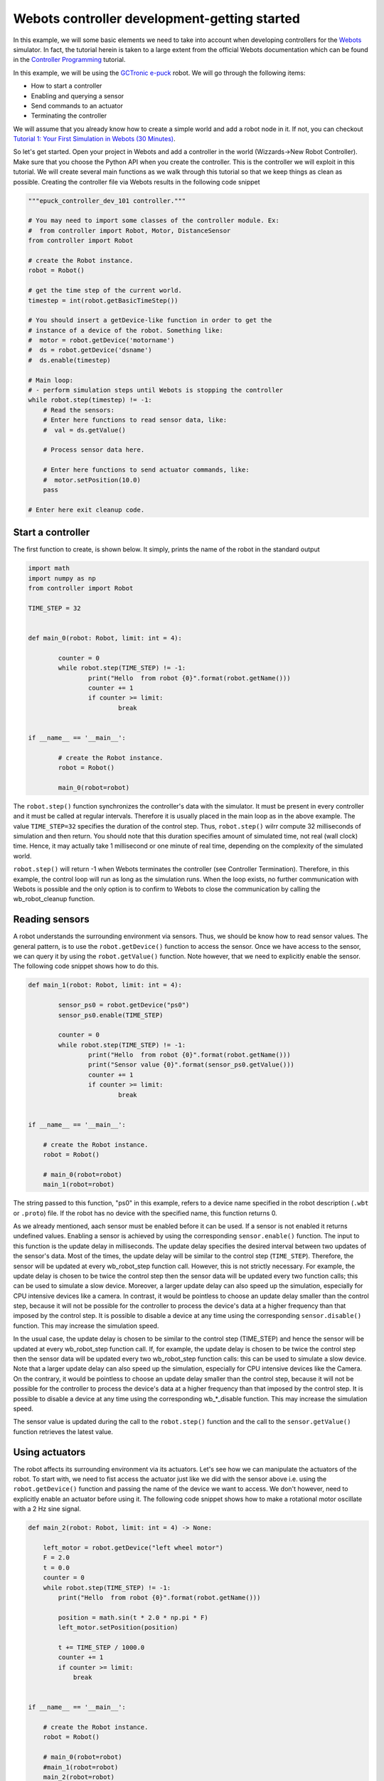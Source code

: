 Webots controller development-getting started
=============================================

In this example, we will some basic elements we need to take into account when developing controllers for the `Webots <https://cyberbotics.com/#cyberbotics>`_ simulator.
In fact, the tutorial herein is taken to a large extent from the official Webots documentation which can be found
in the `Controller Programming <https://cyberbotics.com/doc/guide/controller-programming?tab-language=python>`_ tutorial.

In this example, we will be using the `GCTronic e-puck <https://cyberbotics.com/doc/guide/epuck>`_ robot. We will go through the following items:

- How to start a controller
- Enabling and querying a sensor
- Send commands to an actuator
- Terminating the controller


We will assume that you already know how to create a simple world and add a robot node in it. If not, you can checkout 
`Tutorial 1: Your First Simulation in Webots (30 Minutes) <https://cyberbotics.com/doc/guide/tutorial-1-your-first-simulation-in-webots>`_. 

So let's get started. Open your project in Webots and add a controller in the world (Wizzards->New Robot Controller). Make sure that
you choose the Python API when you create the controller. This is the
controller we will exploit in this tutorial. We will create several main functions as we walk through this tutorial so that we
keep things as clean as possible. Creating the controller file via Webots results in the following code snippet

.. code-block::

	"""epuck_controller_dev_101 controller."""

	# You may need to import some classes of the controller module. Ex:
	#  from controller import Robot, Motor, DistanceSensor
	from controller import Robot

	# create the Robot instance.
	robot = Robot()

	# get the time step of the current world.
	timestep = int(robot.getBasicTimeStep())

	# You should insert a getDevice-like function in order to get the
	# instance of a device of the robot. Something like:
	#  motor = robot.getDevice('motorname')
	#  ds = robot.getDevice('dsname')
	#  ds.enable(timestep)

	# Main loop:
	# - perform simulation steps until Webots is stopping the controller
	while robot.step(timestep) != -1:
	    # Read the sensors:
	    # Enter here functions to read sensor data, like:
	    #  val = ds.getValue()

	    # Process sensor data here.

	    # Enter here functions to send actuator commands, like:
	    #  motor.setPosition(10.0)
	    pass

	# Enter here exit cleanup code.


Start a controller
------------------

The first function to create, is shown below. It simply, prints the name of the robot in the standard output

.. code-block::

	import math
	import numpy as np
	from controller import Robot
	
	TIME_STEP = 32


	def main_0(robot: Robot, limit: int = 4):

    		counter = 0
    		while robot.step(TIME_STEP) != -1:
        		print("Hello  from robot {0}".format(robot.getName()))
        		counter += 1
        		if counter >= limit:
            			break


	if __name__ == '__main__':

    		# create the Robot instance.
    		robot = Robot()

    		main_0(robot=robot)
		
The ``robot.step()`` function synchronizes the controller's data with the simulator. It must be present in every controller and it must be called at regular intervals.
Therefore it is usually placed in the main loop as in the above example. The value ``TIME_STEP=32`` specifies the duration of the control step. Thus, ``robot.step()`` wilrr compute 32 milliseconds of simulation and then return. You should note that this duration specifies amount of simulated time, not real (wall clock) time. Hence, it may actually take 1 millisecond or one minute of real time, depending on the complexity of the simulated world. 

``robot.step()`` will return -1 when Webots terminates the controller (see Controller Termination). Therefore, in this example, the control loop will run as long as the simulation runs. When the loop exists, no further communication with Webots is possible and the only option is to confirm to Webots to close the communication by calling the wb_robot_cleanup function.

Reading sensors
---------------

A robot understands the surrounding environment via sensors. Thus, we should be know how to read sensor values. 
The general pattern, is to use the ``robot.getDevice()`` function to access the sensor. Once we have access to the sensor, we can query it by using
the ``robot.getValue()`` function. Note however, that we need to explicitly enable the sensor. The following code snippet shows how to do this.

.. code-block::

	def main_1(robot: Robot, limit: int = 4):

    		sensor_ps0 = robot.getDevice("ps0")
    		sensor_ps0.enable(TIME_STEP)

    		counter = 0
    		while robot.step(TIME_STEP) != -1:
        		print("Hello  from robot {0}".format(robot.getName()))
        		print("Sensor value {0}".format(sensor_ps0.getValue()))
        		counter += 1
        		if counter >= limit:
            			break


	if __name__ == '__main__':

	    # create the Robot instance.
	    robot = Robot()

	    # main_0(robot=robot)
	    main_1(robot=robot)

The string passed to this function, "ps0" in this example, refers to a device name specified in the robot description (``.wbt`` or ``.proto``) file. If the robot has no device with the specified name, this function returns 0.

As we already mentioned, aach sensor must be enabled before it can be used. If a sensor is not enabled it returns undefined values. Enabling a sensor is achieved by using the corresponding ``sensor.enable()`` function. The input to this function is the update delay in milliseconds. The update delay specifies the desired interval between two updates of the sensor's data.
Most of the times, the update delay will be similar to the control step (``TIME_STEP``). Therefore, the sensor will be updated at every wb_robot_step function call.
However, this is not strictly necessary.  For example, the update delay is chosen to be twice the control step then the sensor data will be updated every two  function calls; this can be used to simulate a slow device. Moreover,  a larger update delay can also speed up the simulation, especially for CPU intensive devices like a camera. In contrast, it would be pointless to choose an update delay smaller than the control step, because it will not be possible for the controller to process the device's data at a higher frequency than that imposed by the control step. It is possible to disable a device at any time using the corresponding ``sensor.disable()`` function. This may increase the simulation speed.

In the usual case, the update delay is chosen to be similar to the control step (TIME_STEP) and hence the sensor will be updated at every wb_robot_step function call. If, for example, the update delay is chosen to be twice the control step then the sensor data will be updated every two wb_robot_step function calls: this can be used to simulate a slow device. Note that a larger update delay can also speed up the simulation, especially for CPU intensive devices like the Camera. On the contrary, it would be pointless to choose an update delay smaller than the control step, because it will not be possible for the controller to process the device's data at a higher frequency than that imposed by the control step. It is possible to disable a device at any time using the corresponding wb_*_disable function. This may increase the simulation speed.

The sensor value is updated during the call to the ``robot.step()`` function and  the call to the ``sensor.getValue()`` function retrieves the latest value.

Using actuators
---------------

The robot affects its surrounding environment via its actuators. Let's see how we can manipulate the actuators of the robot.
To start with, we need to fist access the actuator just like we did with the sensor above i.e. using the ``robot.getDevice()`` function and passing the
name of the device we want to access. We don't however, need to explicitly enable an actuator before using it. The following code snippet
shows how to make a rotational motor oscillate with a 2 Hz sine signal.


.. code-block::

	def main_2(robot: Robot, limit: int = 4) -> None:

	    left_motor = robot.getDevice("left wheel motor")
	    F = 2.0
	    t = 0.0
	    counter = 0
	    while robot.step(TIME_STEP) != -1:
		print("Hello  from robot {0}".format(robot.getName()))

		position = math.sin(t * 2.0 * np.pi * F)
		left_motor.setPosition(position)

		t += TIME_STEP / 1000.0
		counter += 1
		if counter >= limit:
		    break


	if __name__ == '__main__':

	    # create the Robot instance.
	    robot = Robot()

	    # main_0(robot=robot)
	    #main_1(robot=robot)
	    main_2(robot=robot)

In general, when we want to control a motion, we should try to decompose it into discrete steps that not surprisingly correspond to the control step.
Note that the ``motor.setPosition()`` function stores a new position request for the corresponding rotational motor but it does not immediately actuate the motor.
The effective actuation starts with the call to the ``robot.step()`` function. This function sends the actuation command to the motor but it does not wait for it to complete the motion (i.e. reach the specified target position); it just simulates the motor's motion for the specified number of milliseconds.


When the ``robot.step()`` function returns, the motor has moved by a certain (linear or rotational) amount which depends on several factors like the target position, the duration of the control step, the velocity, acceleration, force, and other parameters specified in the ``.wbt`` description of the motor. For example, if a very small control step or a low motor velocity is specified, the motor will not have moved much when the ``robot.step()`` function returns. In this case several control steps are required for the motor to reach the target position. If a longer duration or a higher velocity is specified, then the motor may have fully completed the motion when ``robot.step()`` returns.

As mentioned above, the ``motor.setPosition()`` function specifies only the desired target position. Just like with real robots, it is possible (in physics-based simulations only), that the motor is not able to reach this position, because it is blocked by obstacles or because the motor's torque (maxForce) is insufficient to oppose gravity, etc.

Terminate a controller
----------------------

When using the Python API, we don't need to do anything specifically to terminate a controller. Usually a controller process runs in an endless loop until it is terminated by Webots on one of the following events:

- Webots quits,
- The simulation is reset,
- The world is reloaded,
- A new simulation is loaded, or
- The controller name is changed (by the user from the scene tree GUI or by a supervisor process).

There are a few points we need to be aware of though. To start with, a controller cannot prevent its own termination. When one of the above events happens, the ``robot.step()`` function returns -1. From this point, Webots will not communicate with the controller any more. Therefore, new print statements executed by the controller on stdout or stderr will no longer appear in the Webots console. After one second (real time), if the controller has not terminated by itself, Webots will kill it (``SIGKILL``). That leaves a limited amount of time to the controller to save important data, close files, etc. before it is actually killed by Webots. 
